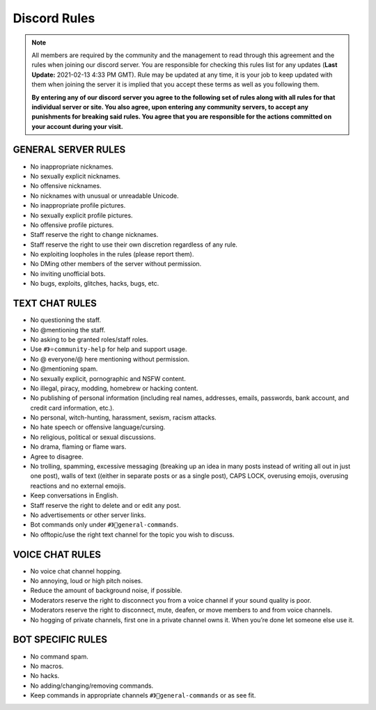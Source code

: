 #############
Discord Rules
#############

.. note:: All members are required by the community and the management to read through this agreement and the rules when joining our discord server. You are responsible for checking this rules list for any updates (**Last Update:** 2021-02-13 4:33 PM GMT). Rule may be updated at any time, it is your job to keep updated with them when joining the server it is implied that you accept these terms as well as you following them. 
	
	**By entering any of our discord server you agree to the following set of rules along with all rules for that individual server or site. You also agree, upon entering any community server​s, to accept any punishments for breaking said rules. You agree that you are responsible for the actions committed on your account during your visit.**

GENERAL SERVER RULES
====================

* No inappropriate nicknames.
* No sexually explicit nicknames.
* No offensive nicknames.
* No nicknames with unusual or unreadable Unicode.
* No inappropriate profile pictures.
* No sexually explicit profile pictures.
* No offensive profile pictures.
* Staff reserve the right to change nicknames.
* Staff reserve the right to use their own discretion regardless of any rule.
* No exploiting loopholes in the rules (please report them).
* No DMing other members of the server without permission.
* No inviting unofficial bots.
* No bugs, exploits, glitches, hacks, bugs, etc.

TEXT CHAT RULES
===============

* No questioning the staff.
* No @mentioning the staff.
* No asking to be granted roles/staff roles.
* Use ``#》⭐community-help`` for help and support usage.
* No @ everyone/@ here mentioning without permission.
* No @mentioning spam.
* No sexually explicit, pornographic and NSFW content.
* No illegal, piracy, modding, homebrew or hacking content.
* No publishing of personal information (including real names, addresses, emails, passwords, bank account, and credit card information, etc.).
* No personal, witch-hunting, harassment, sexism, racism attacks.
* No hate speech or offensive language/cursing.
* No religious, political or sexual discussions.
* No drama, flaming or flame wars.
* Agree to disagree.
* No trolling, spamming, excessive messaging (breaking up an idea in many posts instead of writing all out in just one post), walls of text ((either in separate posts or as a single post), CAPS LOCK, overusing emojis, overusing reactions and no external emojis.
* Keep conversations in English.
* Staff reserve the right to delete and or edit any post.
* No advertisements or other server links. 
* Bot commands only under ``#》👾general-commands``.
* No offtopic/use the right text channel for the topic you wish to discuss.

VOICE CHAT RULES
================

* No voice chat channel hopping.
* No annoying, loud or high pitch noises.
* Reduce the amount of background noise, if possible.
* Moderators reserve the right to disconnect you from a voice channel if your sound quality is poor.
* Moderators reserve the right to disconnect, mute, deafen, or move members to and from voice channels.
* No hogging of private channels, first one in a private channel owns it. When you’re done let someone else use it.

BOT SPECIFIC RULES
==================

* No command spam.
* No macros.
* No hacks.
* No adding/changing/removing commands.
* Keep commands in appropriate channels ``#》👾general-commands`` or as see fit.
